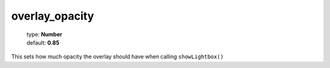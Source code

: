 ===============
overlay_opacity
===============

    | type: **Number**
    | default: **0.85**

This sets how much opacity the overlay should have when calling ``showLightbox()``
